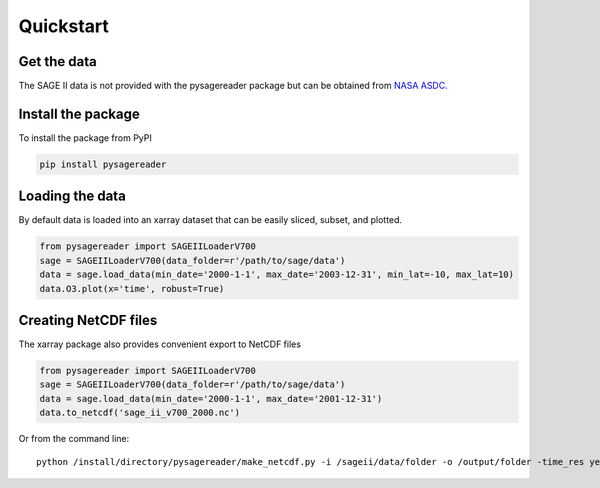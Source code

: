 .. _quickstart:


Quickstart
**********

Get the data
============
The SAGE II data is not provided with the pysagereader package but can be obtained from `NASA ASDC. <https://asdc.larc.nasa.gov/project/SAGE%20II/SAGE2_AEROSOL_O3_NO2_H2O_BINARY_V7.0>`_

Install the package
===================
To install the package from PyPI

.. code-block:: python

   pip install pysagereader


Loading the data
================

By default data is loaded into an xarray dataset that can be easily sliced, subset, and plotted.

.. code-block:: python

   from pysagereader import SAGEIILoaderV700
   sage = SAGEIILoaderV700(data_folder=r'/path/to/sage/data')
   data = sage.load_data(min_date='2000-1-1', max_date='2003-12-31', min_lat=-10, max_lat=10)
   data.O3.plot(x='time', robust=True)


Creating NetCDF files
=====================

The xarray package also provides convenient export to NetCDF files

.. code-block:: python

   from pysagereader import SAGEIILoaderV700
   sage = SAGEIILoaderV700(data_folder=r'/path/to/sage/data')
   data = sage.load_data(min_date='2000-1-1', max_date='2001-12-31')
   data.to_netcdf('sage_ii_v700_2000.nc')

Or from the command line::

    python /install/directory/pysagereader/make_netcdf.py -i /sageii/data/folder -o /output/folder -time_res yearly
